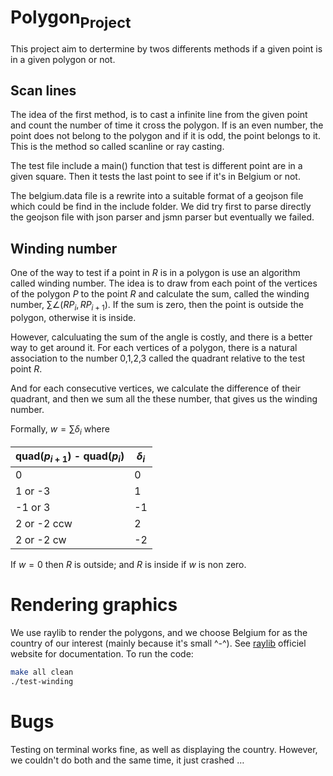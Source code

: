 
* Polygon_Project
This project aim to dertermine by twos differents methods if a given point is in a given polygon or not. 


** Scan lines

The idea of the first method, is to cast a infinite line from the given point and count the number of time it cross the polygon. If is an even number, the point does not belong to the polygon and if it is odd, the point belongs to it. This is the method so called scanline or ray casting. 

The test file include a main() function that test is different point are in a given square. Then it tests the last point to see if it's in Belgium or not. 

The belgium.data file is a rewrite into a suitable format of a geojson file which could be find in the include folder. We did try first to parse directly the geojson file with json parser and jsmn parser but eventually we failed. 



** Winding number

One of the way to test if a point in $R$ is in a polygon is use an algorithm called
winding number. The idea is to draw from each point of the vertices of the polygon $P$
to the point $R$ and calculate the sum, called the winding number,
$\sum \angle (RP_{i}, RP_{i+1})$. If the sum is zero, then the point is outside the
polygon, otherwise it is inside.

However, calculuating the sum of the angle is costly, and there is a better
way to get around it. For each vertices of a polygon, there is a natural
association to the number 0,1,2,3 called the quadrant relative to the test point $R$.

And for each consecutive vertices, we calculate the difference of their quadrant,
and then we sum all the these number, that gives us the winding number.

Formally, $w = \sum \delta_i$ where

| quad($p_{i+1}$) - quad($p_{i}$) | $\delta_i$ |
|---------------------------------+------------|
| 0                               |          0 |
| 1 or -3                         |          1 |
| -1 or 3                         |         -1 |
| 2 or -2 ccw                     |          2 |
| 2 or -2 cw                      |         -2 |

If $w=0$ then $R$ is outside; and $R$ is inside if $w$ is non zero.

[[./test-winding/data/pointinpoly.png]]


* Rendering graphics

We use raylib to render the polygons, and we choose Belgium for as the country
of our interest (mainly because it's small ^-^).
See [[https://www.raylib.com/][raylib]] officiel website for documentation. To run the code:

#+begin_src bash
  make all clean
  ./test-winding
#+end_src

[[./test-winding/belgium.png]]

* Bugs

Testing on terminal works fine, as well as displaying the country.
However, we couldn't do both and the same time, it just crashed ...



